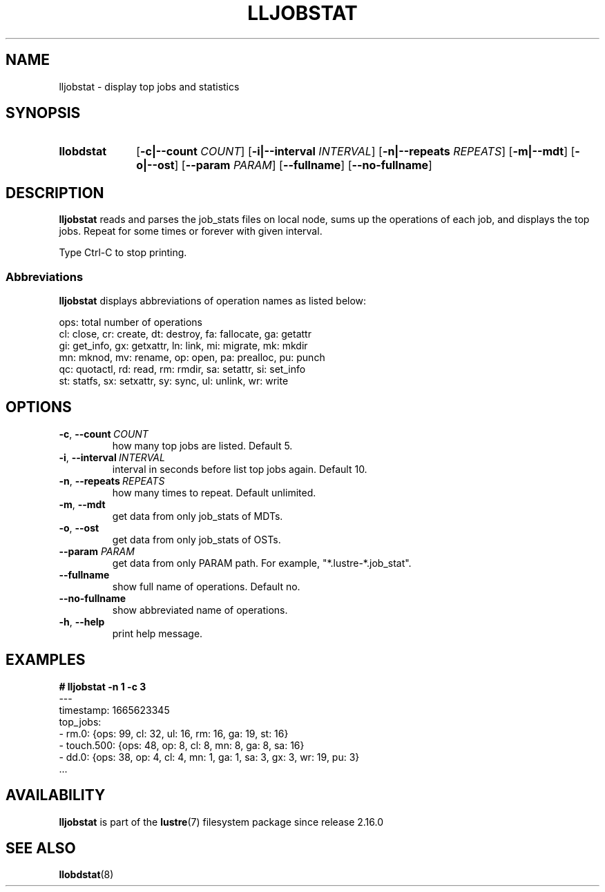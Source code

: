 .TH LLJOBSTAT 8 2024-08-28 Lustre "Lustre Configuration Utilities"
.SH NAME
lljobstat \- display top jobs and statistics
.SH SYNOPSIS
.SY "llobdstat"
.RB [ -c|--count
.IR COUNT ]
.RB [ -i|--interval
.IR INTERVAL ]
.RB [ -n|--repeats
.IR REPEATS ]
.RB [ -m|--mdt ]
.RB [ -o|--ost ]
.RB [ --param
.IR PARAM ]
.RB [ --fullname ]
.RB [ --no-fullname ]
.YS
.SH DESCRIPTION
.B lljobstat
reads and parses the job_stats files on local node,
sums up the operations of each job, and displays the top jobs.
Repeat for some times or forever with given interval.
.P
Type Ctrl-C to stop printing.
.SS Abbreviations
.B lljobstat
displays abbreviations of operation names as listed below:
.P
.nf
ops: total number of operations
cl: close,      cr: create,     dt: destroy,    fa: fallocate, ga: getattr
gi: get_info,   gx: getxattr,   ln: link,       mi: migrate,   mk: mkdir
mn: mknod,      mv: rename,     op: open,       pa: prealloc,  pu: punch
qc: quotactl,   rd: read,       rm: rmdir,      sa: setattr,   si: set_info
st: statfs,     sx: setxattr,   sy: sync,       ul: unlink,    wr: write
.fi
.SH OPTIONS
.TP
.BR -c ", " --count \ \fICOUNT
how many top jobs are listed. Default 5.
.TP
.BR -i ", " --interval \ \fIINTERVAL
interval in seconds before list top jobs again. Default 10.
.TP
.BR -n ", " --repeats \ \fIREPEATS
how many times to repeat. Default unlimited.
.TP
.BR -m ", " --mdt
get data from only job_stats of MDTs.
.TP
.BR -o ", " --ost
get data from only job_stats of OSTs.
.TP
.BI --param " PARAM"
get data from only PARAM path. For example, "*.lustre-*.job_stat".
.TP
.B --fullname
show full name of operations. Default no.
.TP
.B --no-fullname
show abbreviated name of operations.
.TP
.BR -h ", " --help
print help message.
.SH EXAMPLES
.EX
.B # lljobstat -n 1 -c 3
---
timestamp: 1665623345
top_jobs:
- rm.0:            {ops: 99, cl: 32, ul: 16, rm: 16, ga: 19, st: 16}
- touch.500:       {ops: 48, op: 8, cl: 8, mn: 8, ga: 8, sa: 16}
- dd.0:            {ops: 38, op: 4, cl: 4, mn: 1, ga: 1, sa: 3, gx: 3, wr: 19, pu: 3}
\[char46]..
.EE
.SH AVAILABILITY
.B lljobstat
is part of the
.BR lustre (7)
filesystem package since release 2.16.0
.\" Added in commit v2_15_53-96-ge2812e8773
.SH SEE ALSO
.BR llobdstat (8)
